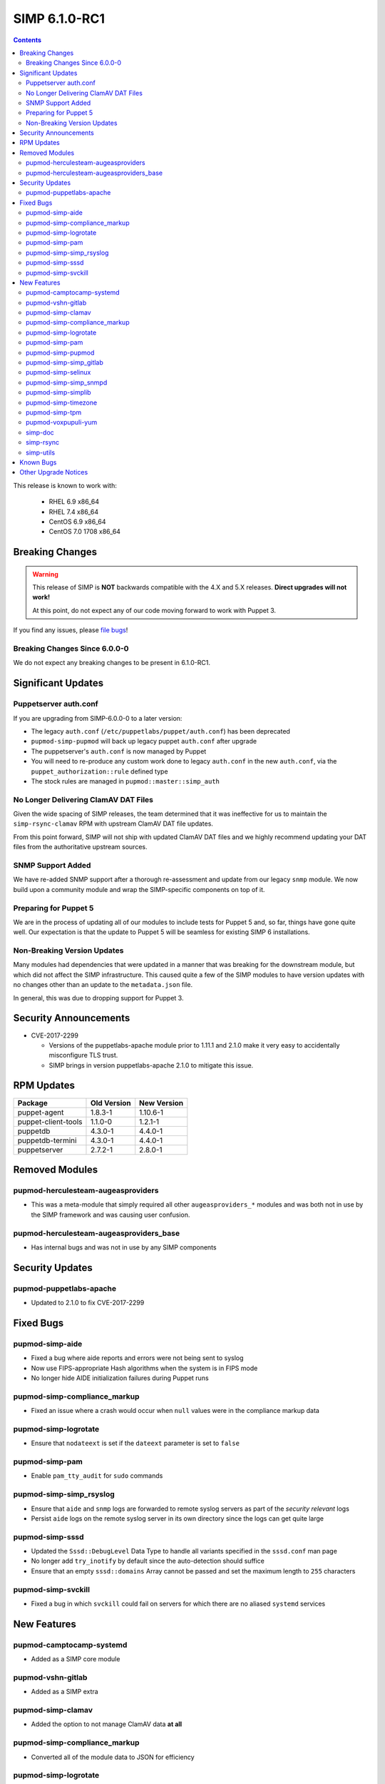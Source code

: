 SIMP 6.1.0-RC1
==============

.. raw:: pdf

  PageBreak

.. contents::
  :depth: 2

.. raw:: pdf

  PageBreak

This release is known to work with:

  * RHEL 6.9 x86_64
  * RHEL 7.4 x86_64
  * CentOS 6.9 x86_64
  * CentOS 7.0 1708 x86_64


Breaking Changes
----------------

.. WARNING::
   This release of SIMP is **NOT** backwards compatible with the 4.X and 5.X
   releases.  **Direct upgrades will not work!**

   At this point, do not expect any of our code moving forward to work with
   Puppet 3.

If you find any issues, please `file bugs`_!

Breaking Changes Since 6.0.0-0
^^^^^^^^^^^^^^^^^^^^^^^^^^^^^^

We do not expect any breaking changes to be present in 6.1.0-RC1.

Significant Updates
-------------------

Puppetserver auth.conf
^^^^^^^^^^^^^^^^^^^^^^

If you are upgrading from SIMP-6.0.0-0 to a later version:

* The legacy ``auth.conf`` (``/etc/puppetlabs/puppet/auth.conf``) has been deprecated
* ``pupmod-simp-pupmod`` will back up legacy puppet ``auth.conf`` after upgrade

* The puppetserver's ``auth.conf`` is now managed by Puppet
* You will need to re-produce any custom work done to legacy ``auth.conf`` in the
  new ``auth.conf``, via the ``puppet_authorization::rule`` defined type
* The stock rules are managed in ``pupmod::master::simp_auth``

No Longer Delivering ClamAV DAT Files
^^^^^^^^^^^^^^^^^^^^^^^^^^^^^^^^^^^^^

Given the wide spacing of SIMP releases, the team determined that it was
ineffective for us to maintain the ``simp-rsync-clamav`` RPM with upstream
ClamAV DAT file updates.

From this point forward, SIMP will not ship with updated ClamAV DAT files and
we highly recommend updating your DAT files from the authoritative upstream
sources.

SNMP Support Added
^^^^^^^^^^^^^^^^^^

We have re-added SNMP support after a thorough re-assessment and update from
our legacy ``snmp`` module. We now build upon a community module and wrap the
SIMP-specific components on top of it.

Preparing for Puppet 5
^^^^^^^^^^^^^^^^^^^^^^

We are in the process of updating all of our modules to include tests for
Puppet 5 and, so far, things have gone quite well.  Our expectation is that the
update to Puppet 5 will be seamless for existing SIMP 6 installations.

Non-Breaking Version Updates
^^^^^^^^^^^^^^^^^^^^^^^^^^^^

Many modules had dependencies that were updated in a manner that was breaking
for the downstream module, but which did not affect the SIMP infrastructure.
This caused quite a few of the SIMP modules to have version updates with no
changes other than an update to the ``metadata.json`` file.

In general, this was due to dropping support for Puppet 3.


Security Announcements
----------------------

* CVE-2017-2299

  * Versions of the puppetlabs-apache module prior to 1.11.1 and 2.1.0 make it
    very easy to accidentally misconfigure TLS trust.
  * SIMP brings in version puppetlabs-apache 2.1.0 to mitigate this issue.


RPM Updates
-----------

+---------------------+-------------+-------------+
| Package             | Old Version | New Version |
+=====================+=============+=============+
| puppet-agent        | 1.8.3-1     | 1.10.6-1    |
+---------------------+-------------+-------------+
| puppet-client-tools | 1.1.0-0     | 1.2.1-1     |
+---------------------+-------------+-------------+
| puppetdb            | 4.3.0-1     | 4.4.0-1     |
+---------------------+-------------+-------------+
| puppetdb-termini    | 4.3.0-1     | 4.4.0-1     |
+---------------------+-------------+-------------+
| puppetserver        | 2.7.2-1     | 2.8.0-1     |
+---------------------+-------------+-------------+


Removed Modules
---------------

pupmod-herculesteam-augeasproviders
^^^^^^^^^^^^^^^^^^^^^^^^^^^^^^^^^^^
* This was a meta-module that simply required all other ``augeasproviders_*``
  modules and was both not in use by the SIMP framework and was causing user
  confusion.

pupmod-herculesteam-augeasproviders_base
^^^^^^^^^^^^^^^^^^^^^^^^^^^^^^^^^^^^^^^^
* Has internal bugs and was not in use by any SIMP components


Security Updates
----------------

pupmod-puppetlabs-apache
^^^^^^^^^^^^^^^^^^^^^^^^
* Updated to 2.1.0 to fix CVE-2017-2299


Fixed Bugs
----------

pupmod-simp-aide
^^^^^^^^^^^^^^^^
* Fixed a bug where aide reports and errors were not being sent to syslog
* Now use FIPS-appropriate Hash algorithms when the system is in FIPS mode
* No longer hide AIDE initialization failures during Puppet runs

pupmod-simp-compliance_markup
^^^^^^^^^^^^^^^^^^^^^^^^^^^^^
* Fixed an issue where a crash would occur when ``null`` values were in the
  compliance markup data

pupmod-simp-logrotate
^^^^^^^^^^^^^^^^^^^^^
* Ensure that ``nodateext`` is set if the ``dateext`` parameter is set to
  ``false``

pupmod-simp-pam
^^^^^^^^^^^^^^^
* Enable ``pam_tty_audit`` for ``sudo`` commands

pupmod-simp-simp_rsyslog
^^^^^^^^^^^^^^^^^^^^^^^^
* Ensure that ``aide`` and ``snmp`` logs are forwarded to remote syslog servers
  as part of the *security relevant* logs
* Persist ``aide`` logs on the remote syslog server in its own directory since
  the logs can get quite large

pupmod-simp-sssd
^^^^^^^^^^^^^^^^
* Updated the ``Sssd::DebugLevel`` Data Type to handle all variants specified
  in the ``sssd.conf`` man page
* No longer add ``try_inotify`` by default since the auto-detection should
  suffice
* Ensure that an empty ``sssd::domains`` Array cannot be passed and set the
  maximum length to ``255`` characters

pupmod-simp-svckill
^^^^^^^^^^^^^^^^^^^
* Fixed a bug in which ``svckill`` could fail on servers for which there are no
  aliased ``systemd`` services


New Features
------------

pupmod-camptocamp-systemd
^^^^^^^^^^^^^^^^^^^^^^^^^
* Added as a SIMP core module

pupmod-vshn-gitlab
^^^^^^^^^^^^^^^^^^
* Added as a SIMP extra

pupmod-simp-clamav
^^^^^^^^^^^^^^^^^^
* Added the option to not manage ClamAV data **at all**

pupmod-simp-compliance_markup
^^^^^^^^^^^^^^^^^^^^^^^^^^^^^
* Converted all of the module data to JSON for efficiency

pupmod-simp-logrotate
^^^^^^^^^^^^^^^^^^^^^
* Made the logrotate target directory configurable

pupmod-simp-pam
^^^^^^^^^^^^^^^
* Changed ``pam_cracklib.so`` to ``pam_pwquality.so`` in EL7 systems

pupmod-simp-pupmod
^^^^^^^^^^^^^^^^^^
* Added a SHA256-based option to generate the minute parameter for a client's
  ``puppet agent`` cron entry based on its IP Address

  * This option is intended mitigate the undesirable clustering of client
    ``puppet agent`` runs, when the number of IPs to be transformed is less
    than the minute range over which the randomization is requested (60) and/or
    the client IPs are not linearly assigned

pupmod-simp-simp_gitlab
^^^^^^^^^^^^^^^^^^^^^^^
* Added as a SIMP extra

pupmod-simp-selinux
^^^^^^^^^^^^^^^^^^^
* Added a reboot notification on appropriate SELinux state changes
* Ensure that a ``/.autorelabel`` file is created on appropriate SELinux state
  changes

  * This capability is *disabled* by default due to issues discovered with the
    autorelabel process in the operating system

pupmod-simp-simp_snmpd
^^^^^^^^^^^^^^^^^^^^^^
* Added SNMP support back into SIMP!

pupmod-simp-simplib
^^^^^^^^^^^^^^^^^^^^^^
* Updated ``rand_cron`` to allow the use of a SHA256-based algorithm
  specifically to improve randomization in systems that have non-linear IP
  address schemes
* Added a ``simplib::assert_metadata_os`` function that will read the
  ``operatingsystem_support`` field of a module's ``metadata.json`` and fail if
  the target OS is not in the supported list

  * This can be globally disabled by setting the variable
    ``simplib::assert_metadata::options`` to ``{ 'enable' => false }``

pupmod-simp-timezone
^^^^^^^^^^^^^^^^^^^^
* Forked ``saz/timezone`` since our Puppet 4 PR was not reviewed and no other
  Puppet 4 support seemed forthcoming

pupmod-simp-tpm
^^^^^^^^^^^^^^^
* Refactoring and updates to make using the TPM module easier and safer
* Addition of an ``instances`` feature to the TPM provider so that ``puppet
  resource tpm_ownership`` works as expected
* Changed the ``owner_pass`` to ``well-known`` by default in ``tpm_ownership``
* Removed ``ensure`` in favor of ``owned`` in ``tpm_ownership``

pupmod-voxpupuli-yum
^^^^^^^^^^^^^^^^^^^^
* Added as a SIMP core module

simp-doc
^^^^^^^^^
* A large number of documentation changes and updates have been made
* It is **HIGHLY RECOMMENDED** that you review the new documentation

simp-rsync
^^^^^^^^^^
* Removed the ``simp-rsync-clamav`` sub-package
  * SIMP will no longer ship with updated ClamAV DAT files

simp-utils
^^^^^^^^^^
* Moved the default LDIF example files out of the ``simp-doc`` RPM and into
  ``simp-utils`` for wider accessibility


Known Bugs
----------

* There is a bug in ``Facter 3`` that causes it to segfault when printing large
  unsigned integers - `FACT-1732`_

  * This may cause your run to crash if you run ``puppet agent -t --debug``

* The ``krb5`` module may have issues in some cases, validation pending
* The graphical ``switch user`` functionality does not work. We are working
  with the vendor to discover a solution
* The upgrade of the ``simp-gpgkeys-3.0.1-0.noarch`` RPM on a SIMP server
  fails to set up the keys in ``/var/www/yum/SIMP/GPGKEYS``.   This problem
  can be worked around by either uninstalling ``simp-gpgkeys-3.0.1-0.noarch``
  prior to the SIMP 6.1.0 upgrade, or reinstalling the newer ``simp-gpgkeys``
  RPM after the upgrade.
* An upgrade of the ``pupmod-saz-timezone-3.3.0-2016.1.noarch`` RPM  to
  the ``pupmod-simp-timezone-4.0.0-0.noarch`` RPM fails to copy the
  installed files into ``/etc/puppetlabs/code/environments/simp/modules``,
  when the ``simp-adapter`` is configured to execute the copy.  This
  problem can be worked around by either uninstalling
  ``pupmod-saz-timezone-3.3.0-2016.1.noarch`` prior to the SIMP 6.1.0
  upgrade, or reinstalling the ``pupmod-simp-timezone-4.0.0-0.noarch`` RPM
  after the upgrade.
* Setting selinux to disabled can cause stunnel daemon fail.  Using
  the permissive mode of selinux does not cause these issues.

Other Upgrade Notices
---------------------
#. *Puppet compiles containing the AIDE database initialization are long*:

   In order to expose AIDE database configuration errors during a Puppet
   compilation, the database initialization is no longer handled as a
   background process.  When the AIDE database must be initialized,
   this can extend the time for a Puppet compilation by several minutes.
   At the console the Puppet compilation will appear to pause at
   ``(/Stage[main]/Aide/Exec[update_aide_db])``.

#. *Guidelines for upgrading and troublehooting possible issues are in the docs
   under the ``User Guide`` section.  The docs can be found at 
   `Read The Docs`_ on the internet or under ``/usr/share/doc``
   when installed from ``simp-doc.noarch`` rpm on the iso.


.. _FACT-1732: https://tickets.puppetlabs.com/browse/FACT-1732
.. _Puppet Code Manager: https://docs.puppet.com/pe/latest/code_mgr.html
.. _Puppet Data Types: https://docs.puppet.com/puppet/latest/lang_data_type.html
.. _Puppet Location Reference: https://docs.puppet.com/puppet/4.7/reference/whered_it_go.html
.. _file bugs: https://simp-project.atlassian.net
.. _r10k: https://github.com/puppetlabs/r10k
.. _Read The Docs: https://readthedocs.org/projects/simp
.. _Upgrading a PostgreSQL Cluster: https://www.postgresql.org/docs/9.6/static/upgrading.html
